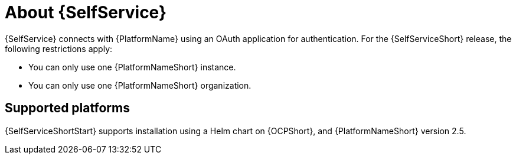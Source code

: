 :_newdoc-version: 2.18.3
:_template-generated: 2025-05-05

ifdef::context[:parent-context-of-self-service-about: {context}]

:_mod-docs-content-type: ASSEMBLY

ifndef::context[]
[id="self-service-about"]
endif::[]
ifdef::context[]
[id="self-service-about_{context}"]
endif::[]

= About {SelfService}

:context: self-service-about

{SelfService} connects with {PlatformName} using an OAuth application for authentication.
For the {SelfServiceShort} release, the following restrictions apply:

* You can only use one {PlatformNameShort} instance.
* You can only use one {PlatformNameShort} organization.

ifdef::parent-context-of-self-service-about[:context: {parent-context-of-self-service-about}]
ifndef::parent-context-of-self-service-about[:!context:]

== Supported platforms

{SelfServiceShortStart} supports installation using a Helm chart on {OCPShort}, and {PlatformNameShort} version 2.5.


